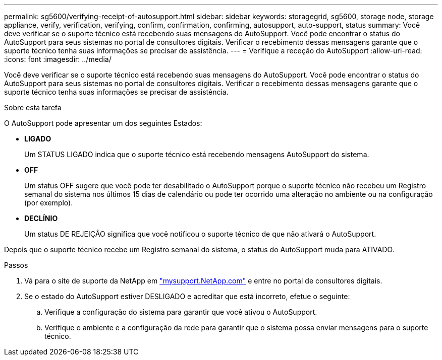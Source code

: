 ---
permalink: sg5600/verifying-receipt-of-autosupport.html 
sidebar: sidebar 
keywords: storagegrid, sg5600, storage node, storage appliance, verify, verification, verifying, confirm, confirmation, confirming, autosupport, auto-support, status 
summary: Você deve verificar se o suporte técnico está recebendo suas mensagens do AutoSupport. Você pode encontrar o status do AutoSupport para seus sistemas no portal de consultores digitais. Verificar o recebimento dessas mensagens garante que o suporte técnico tenha suas informações se precisar de assistência. 
---
= Verifique a receção do AutoSupport
:allow-uri-read: 
:icons: font
:imagesdir: ../media/


[role="lead"]
Você deve verificar se o suporte técnico está recebendo suas mensagens do AutoSupport. Você pode encontrar o status do AutoSupport para seus sistemas no portal de consultores digitais. Verificar o recebimento dessas mensagens garante que o suporte técnico tenha suas informações se precisar de assistência.

.Sobre esta tarefa
O AutoSupport pode apresentar um dos seguintes Estados:

* *LIGADO*
+
Um STATUS LIGADO indica que o suporte técnico está recebendo mensagens AutoSupport do sistema.

* *OFF*
+
Um status OFF sugere que você pode ter desabilitado o AutoSupport porque o suporte técnico não recebeu um Registro semanal do sistema nos últimos 15 dias de calendário ou pode ter ocorrido uma alteração no ambiente ou na configuração (por exemplo).

* *DECLÍNIO*
+
Um status DE REJEIÇÃO significa que você notificou o suporte técnico de que não ativará o AutoSupport.



Depois que o suporte técnico recebe um Registro semanal do sistema, o status do AutoSupport muda para ATIVADO.

.Passos
. Vá para o site de suporte da NetApp em http://mysupport.netapp.com/["mysupport.NetApp.com"^] e entre no portal de consultores digitais.
. Se o estado do AutoSupport estiver DESLIGADO e acreditar que está incorreto, efetue o seguinte:
+
.. Verifique a configuração do sistema para garantir que você ativou o AutoSupport.
.. Verifique o ambiente e a configuração da rede para garantir que o sistema possa enviar mensagens para o suporte técnico.



